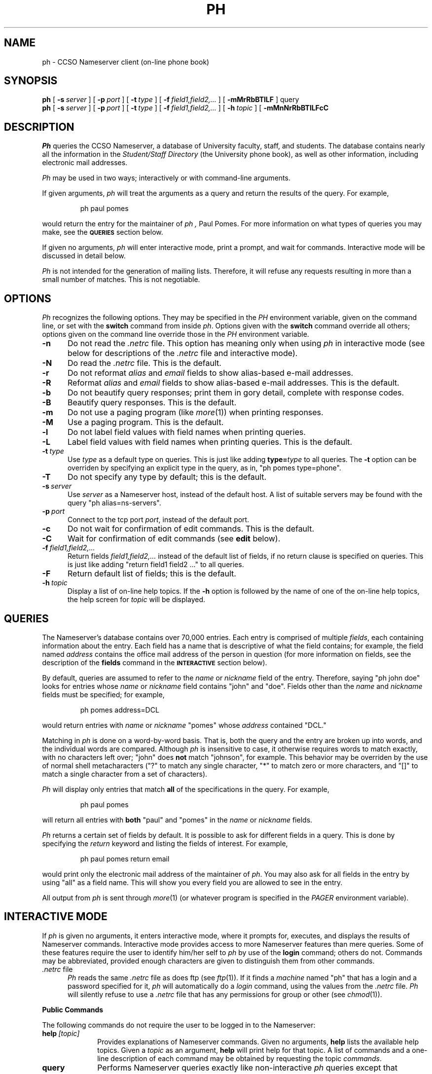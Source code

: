 .TH PH 1L "30-Jul-1992"
.SH NAME
ph \- CCSO Nameserver client (on-line phone book)
.SH SYNOPSIS
.B ph
[
.BI \-s\  server
] [
.BI \-p\  port
] [
.BI \-t\  type
] [
.BI \-f\  field1,field2,...
] [
.B \-mMrRbBTlLF
] query
.br
.B ph
[
.BI \-s\  server
] [
.BI \-p\  port
] [
.BI \-t\  type
] [
.BI \-f\  field1,field2,...
] [
.BI \-h\  topic
] [
.B \-mMnNrRbBTlLFcC
.SH DESCRIPTION
.I Ph
queries the CCSO Nameserver, a database of University faculty,
staff, and students.
The database contains nearly all the information in the
.I "Student/Staff Directory"
(the University phone book), as well as other information,
including electronic mail addresses.
.PP
.I Ph
may be used in two ways; interactively or with command-line arguments.
.PP
If given arguments,
.I ph
will treat the arguments as a query and return the results of the query.
For example,
.IP
.ft CR
ph paul pomes
.ft
.PP
would return the entry for the maintainer of
.I ph ,
Paul Pomes.
For more information on what types of queries you may make, see the
.SM
.B QUERIES
section below.
.PP
If given no arguments,
.I ph
will enter interactive mode, print a prompt, and wait for commands.
Interactive mode will be discussed in detail below.
.PP
.I Ph
is not intended for the generation of mailing lists.
Therefore, it will refuse any requests resulting in more than a
small number of matches.
This is not negotiable.
.PP
.SH OPTIONS
.I Ph
recognizes the following options.
They may be specified in the
.I PH
environment variable,
given on the command line, or set with the
.B switch
command from inside
.IR ph .
Options given with the
.B switch
command override all others;
options given on the command line override those in the
.I PH
environment variable.
.TP 5
.B \-n
Do not read the
.I .netrc
file.
This option has meaning only when using
.I ph
in interactive mode
(see below for descriptions of the
.I .netrc
file and interactive mode).
.TP 5
.B \-N
Do read the
.I .netrc
file.
This is the default.
.TP 5
.B \-r
Do not reformat
.I alias
and
.I email
fields to show alias-based e-mail addresses.
.TP 5
.B \-R
Reformat
.I alias
and
.I email
fields to show alias-based e-mail addresses.
This is the default.
.TP 5
.B \-b
Do not beautify query responses; print them in gory detail,
complete with response codes.
.TP 5
.B \-B
Beautify query responses.
This is the default.
.TP 5
.B \-m
Do not use a paging program (like
.IR more (1))
when printing responses.
.TP 5
.B \-M
Use a paging program.
This is the default.
.TP 5
.B \-l
Do not label field values with field names when printing queries.
.TP 5
.B \-L
Label field values with field names when printing queries.
This is the default.
.TP 5
.BI \-t\  type
Use
.I type
as a default type on queries.
This is just like adding
.BI type= type
to all queries.
The
.B \-t
option can be overriden by specifying an explicit type in the query,
as in, "\f(CRph pomes type=phone\fP".
.TP 5
.B \-T
Do not specify any type by default; this is the default.
.TP 5
.BI \-s\  server
Use
.I server
as a Nameserver host, instead of the default host.
A list of suitable servers may be found with the query
"\f(CRph alias=ns\-servers\fP".
.TP 5
.BI \-p\  port
Connect to the tcp port
.IR port ,
instead of the default port.
.TP 5
.B \-c
Do not wait for confirmation of edit commands.
This is the default.
.TP 5
.B \-C
Wait for confirmation of edit commands (see
.B edit
below).
.TP 5
.BI \-f\  field1,field2,...
Return fields
.I field1,field2,...
instead of the default list of fields,
if no return clause is specified on queries.
This is just like adding "\f(CRreturn field1 field2 ...\fP" to all queries.
.TP 5
.B \-F
Return default list of fields; this is the default.
.TP 5
.BI \-h\  topic
Display a list of on-line help topics.
If the
.B \-h
option is followed by the name of one of the on-line help topics,
the help screen for
.I topic
will be displayed.
.SH QUERIES
The Nameserver's database contains over 70,000 entries.
Each entry is comprised of multiple
.IR fields ,
each containing information about the entry.
Each field has a name that is descriptive of what the field contains;
for example, the field named
.I address
contains the office mail address of the person in question
(for more information on fields, see the description of the
.B fields
command in the
.SM
.B INTERACTIVE
section below).
.PP
By default, queries are assumed to refer to the
.I name
or
.I nickname
field of the entry.
Therefore, saying "\f(CRph john doe\fP" looks for entries whose
.I name
or
.I nickname
field contains "john" and "doe".
Fields other than the
.I name
and
.I nickname
fields must be specified; for example,
.IP
.ft CR
ph pomes address=DCL
.ft
.PP
would return entries with
.I name
or
.I nickname
"pomes" whose
.I address
contained "DCL."
.PP
Matching in
.I ph
is done on a word-by-word basis.
That is, both the query and the entry are broken up into words,
and the individual words are compared.
Although
.I ph
is insensitive to case,
it otherwise requires words to match exactly, with no characters left over;
"john" does
.B not
match "johnson", for example.
This behavior may be overriden by the use of normal shell metacharacters
("?" to match any single character, "*" to match zero or more characters,
and "[]" to match a single character from a set of characters).
.PP
.I Ph
will display only entries that match
.B all
of the specifications in the query.
For example,
.IP
.ft CR
ph paul pomes
.ft
.PP
will return all entries with
.B both
"paul" and "pomes" in the
.I name
or
.I nickname
fields.
.PP
.I Ph
returns a certain set of fields by default.
It is possible to ask for different fields in a query.
This is done by specifying the
.I return
keyword and listing the fields of interest.
For example,
.IP
.ft CR
ph paul pomes return email
.ft
.PP
would print only the electronic mail address of the maintainer of
.IR ph .
You may also ask for all fields in the entry by using "all" as a field name.
This will show you every field you are allowed to see in the entry.
.PP
All output from
.I ph
is sent through
.IR more (1)
(or whatever program is specified in the
.I PAGER
environment variable).
.PP
.SH "INTERACTIVE MODE"
.PP
If
.I ph
is given no arguments, it enters interactive mode,
where it prompts for, executes,
and displays the results of Nameserver commands.
Interactive mode provides access to more Nameserver features than mere queries.
Some of these features require the user to identify him/her self to
.I ph
by use of the
.B login
command; others do not.
Commands may be abbreviated,
provided enough characters are given to distinguish them from other commands.
.TP 5
.IR .netrc\  file
.I Ph
reads the same
.I .netrc
file as does ftp (see
.IR ftp (1)).
If it finds a
.I machine
named "ph" that has a login and a password specified for it,
.I ph
will automatically do a
.I login
command, using the values from the
.I .netrc
file.
.I Ph
will silently refuse to use a
.I .netrc
file that has any permissions
for group or other (see
.IR chmod (1)).
.PP
.B "Public Commands"
.PP
The following commands do not require the user to be logged in
to the Nameserver:
.TP 10
.BI help\  [topic]
Provides explanations of Nameserver commands.
Given no arguments,
.B help
lists the available help topics.
Given a
.I topic
as an argument,
.B help
will print help for that topic.
A list of commands and a one-line description of each command may be
obtained by requesting the topic
.IR commands .
.TP 10
.B query
Performs Nameserver queries exactly like non-interactive
.I ph
queries except that metacharacters do not have to be quoted.
.TP 10
.B fields
Lists the fields currently in use in the Nameserver.
For each field, a display like the following (admittedly ugly) is produced:
.IP
.nf
.ft CR
\-200:2:email:max 64 Lookup Public Default Change
\-200:2:email:Preferred electronic mail address.
\&...
.ft
.fi
.IP
The leading number is a reply code from the Nameserver.
The next number is the field number.
Following the field number is the name of the field,
the maximum length of the field,
and the attributes for the field.
The second line has, in addition to repeated reply code, number, and name,
a one-line description of the field.
.IP
The attributes determine how a field may be used.
.I Lookup
means the field may be searched in a query.
.I Indexed
means the field is indexed (at least one
.I Indexed
field must be included in every query).
.I Default
means the field is displayed by default.
.I Change
means that users may change the field.
.TP 10
.BI set\  option[=value]
Allows Nameserver options to be set.
These options are for future use.
.TP 10
.BI switch\ \  \-option\ [value]
Allows
.I ph
options to be set.
See the
.SM
.B OPTIONS
section above.
.TP 10
.B quit
Exits
.IR ph .
.TP 10
.BI login\  alias
Identifies the user to the Nameserver.
.I Alias
is your Nameserver alias, a unique name for you in the Nameserver;
it is printed in
.I ph
queries, as the first thing after "email to:":
.IP
.ft CR
email to: p\-pomes@uiuc.edu (paul@uxc.cso.uiuc.edu)
.ft
.IP
In this case, the alias is "p\-pomes".
You will be prompted for your Nameserver password when you give the
.B login
command, unless you are using
.I ph
from the login in your email field
(the one in parentheses on the "email to:" line),
and your system administrator has made
.I ph
"setuid root", in which case no password will be required.
.IP
Your Nameserver password is
.B not
the same as your system password;
the only way to discover your Nameserver password is to bring yourself and
a University ID to the CCSO Accounting Office in 1420 DCL.
Because of abuses in the past, passwords cannot be given out via email,
phone, or to third parties.
.IP
You are allowed to change your Nameserver alias;
there are, however, restrictions on Nameserver aliases;
they must be unique within the Nameserver,
they cannot be common names ("david" is right out),
and they can only contain letters, digits, dashes (\-) and periods (.).
.PP
.B "Commands Requiring Login"
.PP
The following commands require that the user executing them be
logged in to the Nameserver.
.TP 10
.BI passwd\  [alias]
Changes your Nameserver password.
You will be asked to type your new password twice.
.I Ph
will complain if your password is too short
or contains only numbers (although it does allow such passwords).
Privileged users may change the passwords of certain other users by
specifying the alias of the other user when giving the
.B passwd
command.
.TP 10
.B me
Lists the Nameserver entry of the currently logged-in user.
.TP 10
.BI edit\  field\ [alias]
Allows
.I ph
users to change those fields in their entry that have the
.I Change
attribute set.
.I Edit
will retrieve the value of the named field (if a value exists),
and will allow the user to edit the value with
.IR vi (1)
(the
.I EDITOR
environment variable may be used to override the use of
.IR vi ).
The changed value will then be reinserted in the Nameserver.
If the
.B \-C
option is in effect, the message, "Change the value [y]?" will be printed
after the editing is finished.
Pressing return alone, or anything beginning with "y", will make
.I ph
change the value;
anything beginning with "n" will make
.I ph
discard the changes.
.TP 10
.BI make\  field=value\ [field2=value2...]
Allows
.I ph
users to change those fields in their entry that have the
.I Change
attribute set.
.B Make
will set the specified field(s) to the specified value(s)
in the entry of the currently logged in user.
.TP 10
.B add
Adds entries to the Nameserver.
This is a privileged command.
.TP 10
.B delete
Deletes entries from the Nameserver.
This is a privileged command.
.TP 10
.B logout
Undoes the effects of a
.B login
command.
.SH "QUERY EXAMPLES"
Here are some examples to clarify
.I ph
queries.
Each example is preceded by a description of the desired effect.
It is assumed that the queries are being done with
.I ph
from the command line, rather than by using the interactive mode of
.IR ph .
The only difference for interactive mode is that metacharacters
would not have to be quoted or escaped.
.PP
Find the
.I ph
entry for Paul Pomes:
.IP
.ft CR
ph paul pomes
.ft
.PP
Find the
.I ph
entry for P. Pomes, where the rest of the first name is not known:
.IP
.ft CR
ph p\\* pomes
.ft
.PP
Find Alonzo Johnson (or is that JohnsEn?):
.IP
.ft CR
ph alonzo johns\\?n
.ti -4n
or
.br
ph alonzo johns\\[eo\\]n
.ft
.PP
Find Paul P., where the rest of the last name is unknown:
.IP
.ft CR
ph paul p\\*
.ft
.PP
The last query fails because it matches too many entries.
It is therefore necessary to narrow the search.
Suppose it is known that Paul P. has an office in DCL:
.IP
.ft CR
ph paul p\\* address=DCL
.ft
.PP
Alternately, suppose Paul P. works for CCSO.
You might try:
.IP
.ft CR
ph paul p\\* department=CCSO
.ft
.PP
When that failed, a good next guess would be:
.IP
.ft CR
ph paul p\\* department=computing
.ft
.PP
The moral of the story is that fields in
.I ph
generally contain whatever the user wishes them to contain,
and, hence, there may be many different spellings and abbreviations
for any particular field (some fields are exceptions, including the
.I name
field, which is always the full name, as known to the University,
of the person involved).
It pays to make liberal use of metacharacters and creativity when
searching fields other than
.IR name .
.PP
Suppose all that is wanted is the full name and electronic mail address of
P. Pomes:
.IP
.ft CR
ph p\\* pomes return name email
.SH "RENAMING PH"
.PP
If
.I ph
is invoked with a name other than
.IR ph ,
slightly different option processing is done.
For the sake of an example, let us assume
.I ph
was invoked with the name, "unit".
The following consequences obtain:
.PP
.I Ph
will assume an option of "\-t unit".
.I Ph
will read the
.I UNIT
environment variable,
.B after
reading the
.I PH
environment variable, and
.B before
reading command-line options.
.PP
This feature allows the easy installation of entry-type specific
lookup commands, as well as custom configuration of those commands.
.PP
.SH BUGS
.PP
Separate words in a query are allowed to match the same word in the entry;
"\f(CRph s\\* smith\fP" is functionally equivalent to "\f(CRph smith\fP",
because the "s*" is allowed to match "smith".
.PP
.I Ph
does some looking about in the commands you give it,
but does not understand the full syntax of Nameserver commands.
This can occasionally lead to mistakes,
especially when dealing with quoted strings.
.SH DISTRIBUTION
.PP
Source code for
.I ph
is available by anonymous ftp to \f(CRuxc.cso.uiuc.edu\fP,
in the file \f(CRpub/ph.tar.Z\fP.
The complete system, including source for the
.IR qi (8)
server side is in the file \f(CRpub/qi.tar.Z\fP.
This source works on 4.[23]BSD UNIX systems.
Any troubles encountered porting
.I ph
to a particular system are of interest to the maintainer of
.IR ph ,
as are ports done to other operating systems.
.SH "SEE ALSO"
.IR "The CCSO Nameserver \- An Introduction" ,
by Steven Dorner; updated by Paul Pomes.
.br
.IR "The CCSO Nameserver \- Server\-Client Protocol" ,
by Steven Dorner; updated by Paul Pomes.
.br
.IR qi (8)
.SH AUTHOR
Steve Dorner (sdorner@qualcomm.com),
Qualcomm, Inc.
(formerly at the University of Illinois Computing and Communications
Services Office)
.PP
The code is now maintained by Paul Pomes (p\-pomes@uiuc.edu),
University of Illinois Computing and Communications Services Office.
